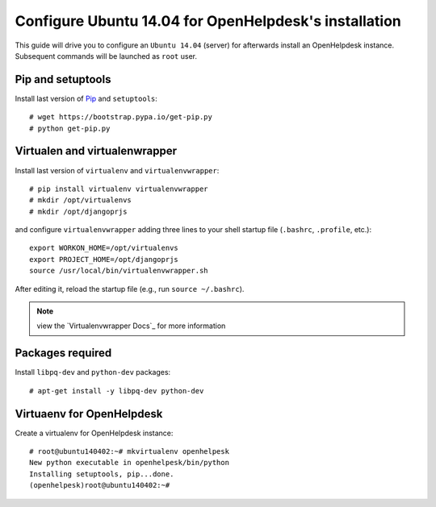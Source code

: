 ======================================================
Configure Ubuntu 14.04 for OpenHelpdesk's installation
======================================================

This guide will drive you to configure an ``Ubuntu 14.04`` (server) for
afterwards install an OpenHelpdesk instance.
Subsequent commands will be launched as ``root`` user.

Pip and setuptools
------------------

Install last version of `Pip`_ and ``setuptools``::

    # wget https://bootstrap.pypa.io/get-pip.py
    # python get-pip.py

Virtualen and virtualenwrapper
------------------------------
Install last version of ``virtualenv`` and ``virtualenvwrapper``::

    # pip install virtualenv virtualenvwrapper
    # mkdir /opt/virtualenvs
    # mkdir /opt/djangoprjs

and configure ``virtualenvwrapper`` adding three lines to your shell startup file (``.bashrc``, ``.profile``,
etc.)::


    export WORKON_HOME=/opt/virtualenvs
    export PROJECT_HOME=/opt/djangoprjs
    source /usr/local/bin/virtualenvwrapper.sh

After editing it, reload the startup file (e.g., run ``source
~/.bashrc``).

.. note::

    view the `Virtualenvwrapper Docs`_ for more information

Packages required
-----------------

Install ``libpq-dev`` and ``python-dev`` packages::


    # apt-get install -y libpq-dev python-dev

Virtuaenv for OpenHelpdesk
--------------------------
Create a virtualenv for OpenHelpdesk instance::

    # root@ubuntu140402:~# mkvirtualenv openhelpesk
    New python executable in openhelpesk/bin/python
    Installing setuptools, pip...done.
    (openhelpesk)root@ubuntu140402:~#

.. GENERAL LINKS

.. _`pip`: https://pip.pypa.io/en/latest/installing.html#install-pip